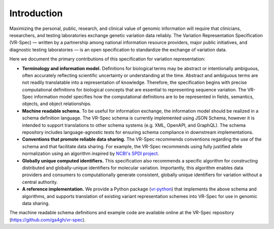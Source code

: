 Introduction
!!!!!!!!!!!!

Maximizing the personal, public, research, and clinical value of genomic information will require
that clinicians, researchers, and testing laboratories exchange genetic variation data reliably.
The Variation Representation Specification (VR-Spec) — written by a partnership among national
information resource providers, major public initiatives, and diagnostic testing laboratories — is
an open specification to standardize the exchange of variation data.

Here we document the primary contributions of this specification for variation representation:

* **Terminology and information model.** Definitions for biological terms may be abstract or
  intentionally ambiguous, often accurately reflecting scientific uncertainty or understanding at
  the time. Abstract and ambiguous terms are not readily translatable into a representation of
  knowledge. Therefore, the specification begins with precise computational definitions for
  biological concepts that are essential to representing sequence variation. The VR-Spec information
  model specifies how the computational definitions are to be represented in fields, semantics,
  objects, and object relationships.
* **Machine readable schema.** To be useful for information exchange, the information model should
  be realized in a schema definition language. The VR-Spec schema is currently implemented using JSON
  Schema, however it is intended to support translations to other schema systems (e.g. XML,
  OpenAPI, and GraphQL). The schema repository includes language-agnostic tests for ensuring schema
  compliance in downstream implementations.
* **Conventions that promote reliable data sharing.** The VR-Spec recommends conventions regarding
  the use of the schema and that facilitate data sharing.  For example, the VR-Spec recommends
  using fully justified allele normalization using an algorithm inspired by `NCBI's SPDI project
  <https://www.biorxiv.org/content/10.1101/537449v1>`__.
* **Globally unique computed identifiers.** This specification also recommends a specific algorithm
  for constructing distributed and globally-unique identifiers for molecular variation. Importantly, this
  algorithm enables data providers and consumers to computationally generate consistent, globally
  unique identifiers for variation without a central authority.
* **A reference implementation.** We provide a Python package (`vr-python
  <https://github.com/ga4gh/vr-python/>`__) that implements the above schema and algorithms, and
  supports translation of existing variant representation schemes into VR-Spec for use in genomic
  data sharing.

The machine readable schema definitions and example code are available online at the VR-Spec
repository (https://github.com/ga4gh/vr-spec).


